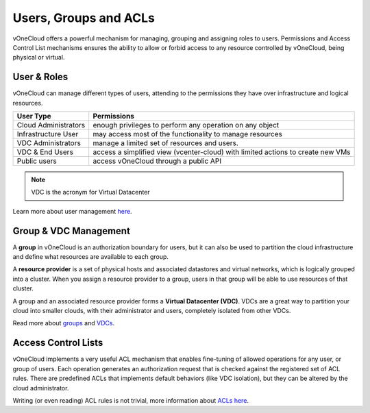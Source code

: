 .. _user_groups:

======================
Users, Groups and ACLs
======================

vOneCloud offers a powerful mechanism for managing, grouping and assigning roles to users. Permissions and Access Control List mechanisms ensures the ability to allow or forbid access to any resource controlled by vOneCloud, being physical or virtual.

User & Roles
------------

vOneCloud can manage different types of users, attending to the permissions they have over infrastructure and logical resources.


+----------------------+-----------------------------------------------------------------------------------+
|    **User Type**     |                                  **Permissions**                                  |
+----------------------+-----------------------------------------------------------------------------------+
| Cloud Administrators | enough privileges to perform any operation on any object                          |
+----------------------+-----------------------------------------------------------------------------------+
| Infrastructure User  | may access most of the functionality to manage resources                          |
+----------------------+-----------------------------------------------------------------------------------+
| VDC Administrators   | manage a limited set of resources and users.                                      |
+----------------------+-----------------------------------------------------------------------------------+
| VDC & End Users      | access a simplified view (vcenter-cloud) with limited actions to create new VMs   |
+----------------------+-----------------------------------------------------------------------------------+
| Public users         | access vOneCloud through a public API                                             |
+----------------------+-----------------------------------------------------------------------------------+

.. note:: VDC is the acronym for Virtual Datacenter

.. image:: /images/sunstone_user_list.png
    :align: center

Learn more about user management `here <http://docs.opennebula.org/4.10/administration/users_and_groups/manage_users.html>`__.

Group & VDC Management
----------------------

A **group** in vOneCloud is an authorization boundary for users, but it can also be used to partition the cloud infrastructure and define what resources are available to each group.

A **resource provider** is a set of physical hosts and associated datastores and virtual networks, which is logically grouped into a cluster. When you assign a resource provider to a group, users in that group will be able to use resources of that cluster.

A group and an associated resource provider forms a **Virtual Datacenter (VDC)**. VDCs are a great way to partition your cloud into smaller clouds, with their administrator and users, completely isolated from other VDCs.

.. image:: /images/sunstone_group_list.png
    :align: center

Read more about `groups <http://docs.opennebula.org/4.10/administration/users_and_groups/manage_groups.html>`__ and `VDCs <http://docs.opennebula.org/4.10/administration/users_and_groups/manage_groups.html#managing-vdc-and-resource-providers>`__.

Access Control Lists
--------------------

vOneCloud implements a very useful ACL mechanism that enables fine-tuning of allowed operations for any user, or group of users. Each operation generates an authorization request that is checked against the registered set of ACL rules. There are predefined ACLs that implements default behaviors (like VDC isolation), but they can be altered by the cloud administrator.

.. image:: /images/sunstone_acl_list.png
    :align: center

Writing (or even reading) ACL rules is not trivial, more information about `ACLs here <http://docs.opennebula.org/4.10/administration/users_and_groups/manage_acl.html>`__.

